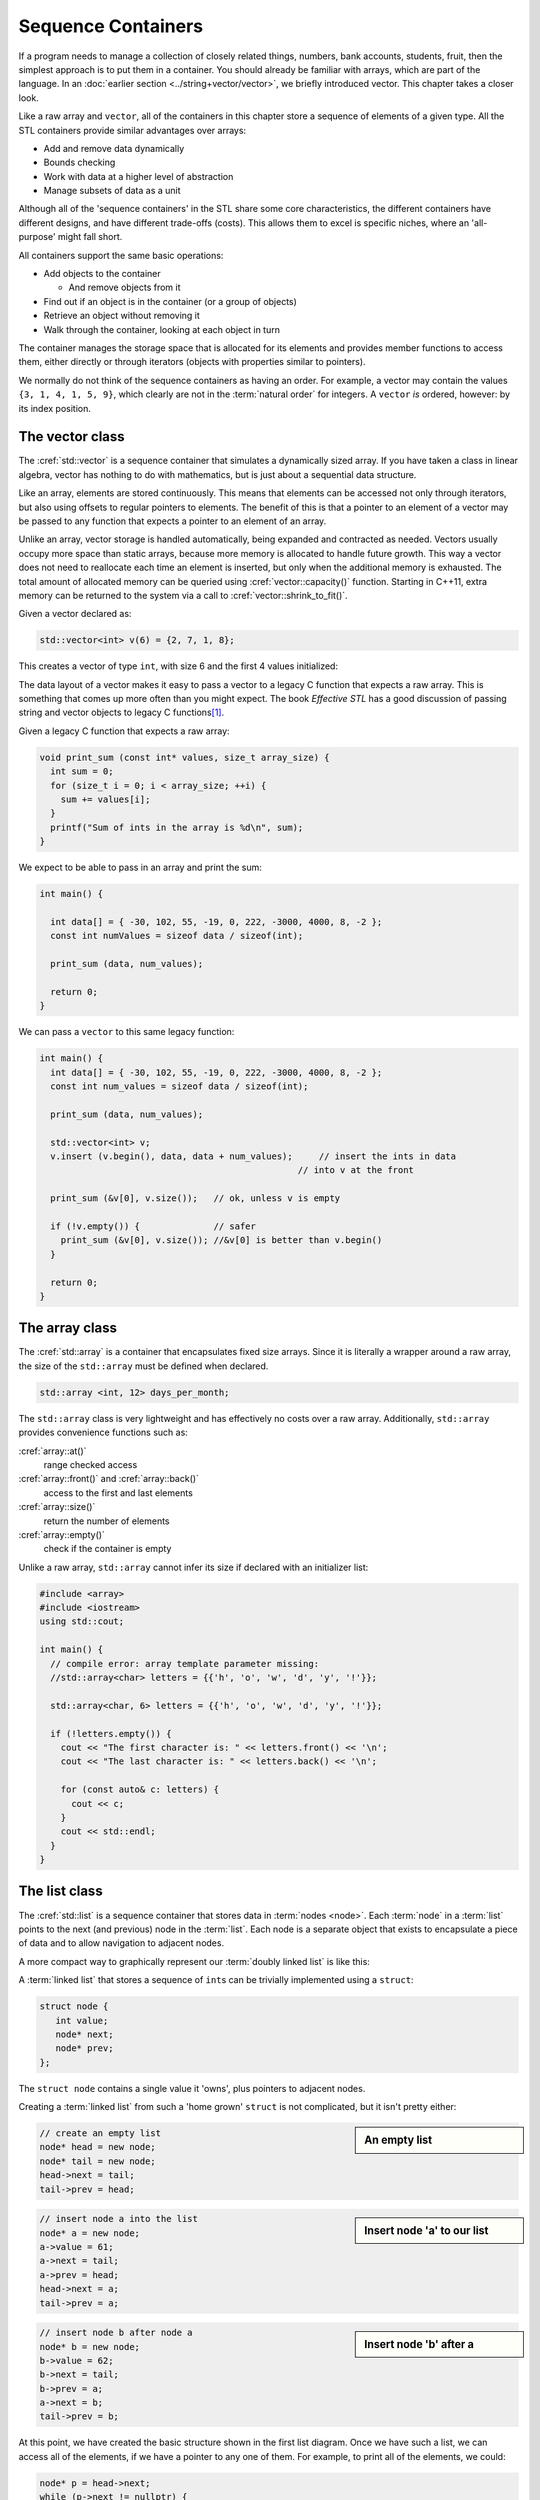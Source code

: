 ..  Copyright (C)  Dave Parillo.  Permission is granted to copy, distribute
    and/or modify this document under the terms of the GNU Free Documentation
    License, Version 1.3 or any later version published by the Free Software
    Foundation; with Invariant Sections being Forward, and Preface,
    no Front-Cover Texts, and no Back-Cover Texts.  A copy of
    the license is included in the section entitled "GNU Free Documentation
    License".

.. index:: 
   single: sequence containers

Sequence Containers
===================

If a program needs to manage a collection of closely related things,
numbers, bank accounts, students, fruit, 
then the simplest approach is to put them in a container.
You should already be familiar with arrays,
which are part of the language.
In an :doc:`earlier section <../string+vector/vector>`, 
we briefly introduced vector.
This chapter takes a closer look.

Like a raw array and ``vector``, all of the containers in this chapter
store a sequence of elements of a given type.
All the STL containers provide similar advantages over arrays:

- Add and remove data dynamically
- Bounds checking
- Work with data at a higher level of abstraction
- Manage subsets of data as a unit

Although all of the 'sequence containers' in the STL
share some core characteristics,
the different containers have different designs,
and have different trade-offs (costs).
This allows them to excel is specific niches,
where an 'all-purpose' might fall short.

All containers support the same basic operations:

- Add objects to the container

  - And remove objects from it

- Find out if an object is in the container (or a group of objects)
- Retrieve an object without removing it
- Walk through the container, looking at each object in turn

The container manages the storage space that is allocated for its elements and 
provides member functions to access them,
either directly or through iterators (objects with properties similar to pointers).

We normally do not think of the sequence containers as having an order.
For example, a vector may contain the values ``{3, 1, 4, 1, 5, 9}``,
which clearly are not in the :term:`natural order` for integers.
A ``vector`` *is* ordered, however: by its index position.


.. index:: 
   pair: sequence containers; vector

The vector class
----------------
The :cref:`std::vector` is a sequence container that simulates a dynamically sized array.
If you have taken a class in linear algebra, vector has nothing to do with mathematics,
but is just about a sequential data structure.

Like an array, elements are stored continuously.
This means that elements can be accessed not only through iterators, 
but also using offsets to regular pointers to elements.
The benefit of this is that a pointer to an element of a vector may be passed 
to any function that expects a pointer to an element of an array.

Unlike an array,
vector storage is handled automatically, being expanded and contracted as needed. 
Vectors usually occupy more space than static arrays, 
because more memory is allocated to handle future growth. 
This way a vector does not need to reallocate each time an element is inserted, 
but only when the additional memory is exhausted. 
The total amount of allocated memory can be queried using :cref:`vector::capacity()` function. 
Starting in C++11, extra memory can be returned to the system via a call to :cref:`vector::shrink_to_fit()`. 

Given a vector declared as:

.. code-block:: cpp

   std::vector<int> v(6) = {2, 7, 1, 8};

This creates a vector of type ``int``, with size 6 and the first 4 values initialized:

.. graphviz:: 
   :alt: A vector of type int

   digraph {
     graph [fontname = "Bitstream Vera Sans", 
            labelloc=b,
            label="A vector of type int"
     ];
     node [fontname = "Bitstream Vera Sans", fontsize=14, shape=plaintext];
     "Indices:" -> "Values:" [color=white];
     "uninitialized values";

     node [shape=record, width=4.75, fixedsize=true];
     indices [label="v[0] | v[1] | v[2] | v[3]| v[4] | v[5]", color=white];
     values [label="<f0> 2 | <f1> 7 | <f2> 1 | <f3> 8 | <f4> ? | <f5> ? ", 
             color=black, fillcolor=lightblue, style=filled];

     values:f4,values:f5 -> "uninitialized values" [dir=back];
     { rank=same; "Values:"; values }
     { rank=same; "Indices:"; indices }
   }

The data layout of a vector makes it easy to pass a vector to a legacy C
function that expects a raw array.
This is something that comes up more often than you might expect.
The book *Effective STL* has a good discussion of 
passing string and vector objects to legacy C functions\ [1]_\ .

Given a legacy C function that expects a raw array:

.. code-block:: cpp

  void print_sum (const int* values, size_t array_size) {
    int sum = 0;
    for (size_t i = 0; i < array_size; ++i) {
      sum += values[i];
    }
    printf("Sum of ints in the array is %d\n", sum);
  }

We expect to be able to pass in an array and print the sum:

.. code-block:: cpp

   int main() {

     int data[] = { -30, 102, 55, -19, 0, 222, -3000, 4000, 8, -2 };
     const int numValues = sizeof data / sizeof(int);

     print_sum (data, num_values);

     return 0;
   }

We can pass a ``vector`` to this same legacy function:

.. code-block:: cpp

   int main() {
     int data[] = { -30, 102, 55, -19, 0, 222, -3000, 4000, 8, -2 };
     const int num_values = sizeof data / sizeof(int);

     print_sum (data, num_values);

     std::vector<int> v;
     v.insert (v.begin(), data, data + num_values);	// insert the ints in data
                                                    // into v at the front

     print_sum (&v[0], v.size());   // ok, unless v is empty

     if (!v.empty()) {              // safer
       print_sum (&v[0], v.size()); //&v[0] is better than v.begin()
     }

     return 0;
   }


.. index:: 
   pair: sequence containers; array

The array class
---------------
The :cref:`std::array` is a container that encapsulates fixed size arrays.
Since it is literally a wrapper around a raw array,
the size of the ``std::array`` must be defined when declared.

.. code-block:: cpp

   std::array <int, 12> days_per_month;

The ``std::array`` class is very lightweight and has effectively no
costs over a raw array.
Additionally, ``std::array`` provides convenience functions such as:

:cref:`array::at()`
   range checked access

:cref:`array::front()` and :cref:`array::back()`
   access to the first and last elements

:cref:`array::size()`
   return the number of elements

:cref:`array::empty()`
   check if the container is empty

Unlike a raw array, ``std::array`` cannot infer its size if
declared with an initializer list:

.. code-block:: cpp

   #include <array>
   #include <iostream>
   using std::cout;

   int main() {
     // compile error: array template parameter missing:
     //std::array<char> letters = {{'h', 'o', 'w', 'd', 'y', '!'}};

     std::array<char, 6> letters = {{'h', 'o', 'w', 'd', 'y', '!'}};

     if (!letters.empty()) {
       cout << "The first character is: " << letters.front() << '\n';
       cout << "The last character is: " << letters.back() << '\n';

       for (const auto& c: letters) {
         cout << c;
       }
       cout << std::endl;
     }
   }

.. index:: 
   pair: sequence containers; list

The list class
--------------
The :cref:`std::list` is a sequence container that stores data in :term:`nodes <node>`.
Each :term:`node` in a :term:`list` points to the next (and previous) node in the :term:`list`.
Each node is a separate object that exists to encapsulate a piece of data
and to allow navigation to adjacent nodes.

.. graphviz::
   :alt: Linked list nodes

    digraph list {
       graph [
          rankdir=LR;
          //splines=ortho;
          compound=true;
          labelloc=b;
          label="Linked list nodes";
          ranksep = 1;
       ];
       node [fontname = "Bitstream Vera Sans", fontsize=14,
                 style=filled, fillcolor=lightblue,
                 shape=record, width=0.5, height=.25, label=""];

      
      subgraph cluster_h {
        labelloc=t
        label="head"
        head [label=" |next()| "]
      }

      subgraph cluster_a {
        labelloc=t
        label="Node A" 
        a [label="data|next()|prev()"]
      }

        subgraph cluster_b {
        labelloc=t
        label="Node B" 
         b [label="data|next()|prev()"]
      }

      subgraph cluster_t {
        labelloc=t
        label="tail"
         tail [label=" | | prev()"]
      }

      head:m-> a [lhead=cluster_a];

      a -> b [lhead=cluster_b];
      a:s -> head:s [lhead=cluster_h];

      b -> tail [lhead=cluster_t];
      b:s -> a:s [lhead=cluster_a];

      tail:s -> b:s [lhead=cluster_b];
    }

A more compact way to graphically represent our :term:`doubly linked list` is like this:

.. graphviz::
   :alt: A compact linked list diagram

   // doubly linked list
   digraph g {
       node [fontname = "Bitstream Vera Sans", fontsize=14,
             style=filled, fillcolor=lightblue,
             shape=box, width=0.5, height=.25];


       head [style=dotted, fillcolor=white];
       tail [style=dotted, fillcolor=white];

       head -> a -> b -> tail [ arrowhead=vee, arrowsize=0.5];
       tail -> b -> a -> head [ arrowhead=vee, arrowsize=0.5];

      {rank=same; head a b tail}
   }
   
A :term:`linked list` that stores a sequence of ``int``\s can be trivially implemented using a ``struct``:

.. code-block:: cpp

   struct node {
      int value;
      node* next;
      node* prev;
   };

The ``struct node`` contains a single value it 'owns',
plus pointers to adjacent nodes.

Creating a :term:`linked list` from such a 'home grown' ``struct`` is not complicated,
but it isn't pretty either:

.. sidebar:: An empty list

    .. digraph:: empty
       
       graph [
          nodesep=1,
       ];
       node [fontname = "Bitstream Vera Sans", fontsize=14,
             style=dotted, 
             shape=box, width=0.5, height=.25];

       head -> tail [constraint=false];
       tail-> head [constraint=false];

.. code-block:: cpp

   // create an empty list
   node* head = new node;
   node* tail = new node;
   head->next = tail;
   tail->prev = head;


.. sidebar:: Insert node 'a' to our list

    .. digraph:: node_a

        graph [
           rankdir=LR,
           nodesep=1
        ];
        node [fontname = "Bitstream Vera Sans", fontsize=14,
              style=filled, fillcolor=lightblue, 
              shape=box, width=0.5, height=.25];

        head,tail [style=dotted, fillcolor=white];

        head,tail-> a
        a -> head, tail

.. code-block:: cpp

   // insert node a into the list
   node* a = new node;
   a->value = 61;
   a->next = tail;
   a->prev = head;
   head->next = a;
   tail->prev = a;

.. sidebar:: Insert node 'b' after a

    .. digraph:: node_b

       graph [
           rankdir=LR,
           nodesep=1
        ];
        node [fontname = "Bitstream Vera Sans", fontsize=14,
              style=filled, fillcolor=lightblue, 
              shape=box, width=0.5, height=.25];

        head,tail [style=dotted, fillcolor=white];

        head -> a -> b -> tail;
        tail -> b -> a -> head;

.. code-block:: cpp

   // insert node b after node a
   node* b = new node;
   b->value = 62;
   b->next = tail;
   b->prev = a;
   a->next = b;
   tail->prev = b;

At this point, we have created the basic structure shown in the first list diagram.
Once we have such a list, we can access all of the elements,
if we have a pointer to any one of them.
For example, to print all of the elements, we could:

.. code-block:: cpp

   node* p = head->next;
   while (p->next != nullptr) {
     std::cout << p->value << ' ';
     p = p->next;
   }


Which, given the list we created, will print ``61 62\0``.

Obviously, no one would want to use such a list.
Every trivial detail needs to be managed, and any program using it
would be more likely to leak memory or fail suddenly due to some programming error.

The :cref:`std::list` class hides all the implementation details and
provides a list with many convenient features:

.. code-block:: cpp

   #include <iostream>
   #include <list>
   using std::cout;

   void print_list(const list<int>&);

   int main () {
     std::list<int> list = { 1, 2, 3, 4, 5, 6, 7, 8, 9, 10 };
     cout << "size: "  << list.size();
     cout << "\nfront: " << list.front();
     cout << "\nback: "  << list.back();

     cout << "\n\npush_back 13: ";
     list.push_back(13);
     cout << "\nsize: "  << list.size();
     cout << "\nback() " << list.back();

     print_list(list);

     return 0;
   }

   void print_list(const std::list<int>& list) {
     if (list.empty()) {
       cout << "list is empty.\n";
     } else {
       cout << "list contains:\n";
     }
     for(const int i: list) {
       cout << i << " ";
     }
     cout << "\n\n";
   }

The defining operations of a :cref:`std::list` are:

push_back
   Add a new element to the end of the list

pop_back
   Remove an element from the end of the list.

back
   Get the value of the element at the end of the list

push_front
   Add a new element to the beginning of the list

pop_front
   Remove an element from the beginning of the list.

front
   Get the value of the element at the beginning of the list


.. note:: empty() vs. size() == 0

   In most containers, calling ``size()`` is constant time.

   That is it takes the same amount of time regardless of
   the number items in the container.

   Not so for lists.

   There are situations where a list cannot determine the size
   without traversing the range and counting them.

   In general, never assume ``size()`` is as efficient as ``empty()``.

   If you **really** want to know if a container is empty (or not),
   then call ``empty()``.

   If you **really** want to know the number of elements in a container,
   then call ``size()``.

   See *Effective STL*, for more details\ [2]_\ .

Underneath, the standard library ``list`` is not very different from the ``struct node`` above.
The primary characteristics are:

- All data is stored on the heap
- Node traversal is accomplished by following pointers from one node to the next
- Access based on an index is not allowed.
  This kind of access, called *random  access* describes
  the ability to compute a location in memory using a starting address and an offset.
  Arrays and vectors support random access.
  Linked lists do not.


std::forward_list
.................
Like :cref:`std::list`, 
the :cref:`std::forward_list` is a container that stores elements in :term:`nodes <node>`
A :term:`forward list <singly linked list>` only defines pointers to the next node in the list.
This means that a forward list can only be traversed in the direction of the tail.

.. digraph:: list

   rankdir=LR;
   node [fontname = "Bitstream Vera Sans", fontsize=14,
             style=filled, fillcolor=lightblue,
             shape=record];

   head [shape=box];
   a [label="{ <data> 8 | <ref>  }", width=1.2]
   b [label="{ <data> 13 | <ref>  }"];
   c [label="{ <data> 21 | <ref>  }"];
   tail [shape=box];
   head:e -> a:w     [arrowhead=vee];
   a:ref:c -> b:data [arrowhead=vee, arrowtail=dot, dir=both, tailclip=false, arrowsize=1.2];
   b:ref:c -> c:data [arrowhead=vee, arrowtail=dot, dir=both, tailclip=false];
   c:ref:c -> tail:w [arrowhead=vee, arrowtail=dot, dir=both, tailclip=false];


The defining operations of a :cref:`std::forward_list` are:

push_front
   Add a new element to the beginning of the list

pop_front
   Remove an element from the beginning of the list.

front
   Get the value of the element at the beginning of the list

Compared to :cref:`std::list` this container provides more space efficient storage 
when bidirectional iteration is not needed.
A very light-weight container, 
it does not have any overhead compared to its implementation in C. 


.. index:: 
   pair: sequence containers; stack

The stack class
---------------
The :cref:`std::stack` is a container adapter that gives the programmer the 
functionality of a stack - specifically, a Last-In-First-Out (LIFO) data structure.

The class template acts as a wrapper to the underlying container - only 
a specific set of functions is provided. 
The stack pushes and pops the element from the back of the underlying container, 
known as the top of the stack.

The defining operations of a :cref:`std::stack` are:

push
   Add a new element to the top of the stack.

pop
   Remove an element from the top of the stack.
   In some languages, but not ``std::stack``, pop returns 
   the element that is removed.

top
   Get the value of the element at the top of the stack.
   
.. graphviz::
   :alt: std::stack elements

   // shows push and pop
   digraph g {
       graph [
          rankdir=LR;
          labelloc=b;
          label="std::stack elements";
       ];
       node [fontname = "Bitstream Vera Sans", fontsize=14,
             style=filled, fillcolor=lightblue,
             shape=box, width=0.5, height=.25, label=""];


       a,b,d,e;
       node [style=none];
       c [label=". . .", color=white];

       top [shape=none, label="top()"];
       push [shape=none, label="push()"];
       pop [shape=none, label="pop()"];

       a -> b -> c -> d -> e [dir=none, arrowhead=vee];
       push -> a [style=dotted];
       pop -> a [dir=back,style=dotted];

       pop:e -> top:w [style=invis]   
       top -> a [style=dotted, dir=back, constraint=false];
   }

.. code-block:: cpp

   #include <iostream>
   #include <stack>
   #include <string>
   using std::cout;
   using std::stack;

   #define StackContainer typename

   // remove all elements from a stack and print them out
   template <StackContainer C>
   void pop_all(C& s) {
     while(!s.empty()) {
       cout << s.top() << " ";
       s.pop();
     }
     cout << "\npopped all from stack\n";
   }

   int main () {
     stack<std::string> strings;
     cout << "push strings onto stack...\n";
     strings.push("one");
     strings.push("two");
     strings.push("three");
     strings.push("four");
     strings.push("five");

     cout << "size of stack before: " << strings.size() << '\n';
     pop_all (strings);
     cout << "size of stack after: " << strings.size() << '\n';
     if (strings.empty()) {
       cout << "stack is empty.\n";
     }


     return 0;
   }

which returns:

.. code-block:: none

   push strings onto stack...
   size of stack before: 5
   five four three two one
   popped all from stack
   size of stack after: 0
   stack is empty.
       
It is also possible to initialize a stack from a vector, list or array:

.. code-block:: cpp

   #include <iostream>
   #include <stack>
   #include <list>
   using std::cout;
   using std::stack;

   #define StackContainer typename

   template <StackContainer C>
   void pop_all(C& s) {
     while(!s.empty()) {
       cout << s.top() << " ";
       s.pop();
     }
     cout << "\npopped all from stack\n";
   }

   int main () {
     cout << "initialize stack from list:\n";
     std::list<int> tmp = { 1, 2, 3, 4, 5 };
     stack<int, std::list<int>> numbers(tmp);

     cout << "list has " << tmp.size() << " entries\n";
     pop_all (numbers);
     if (numbers.empty()) {
       cout << "stack is empty.\n";
     }

     return 0;
   }

which returns:

.. code-block:: none

   initialize stack from list:
   list has 5 entries
   5 4 3 2 1
   popped all from stack
   stack is empty.

Notice the elements from the list are pushed onto the stack in the order
they are retrieved from the list.
The number ``1`` is pushed first, so when iniitialization is complete,
it is on the bottom of the stack.
   
Stack elements **cannot** be accessed directly in the way
you are used to with other sequential containers like
arrays, vectors, and lists.
To 'visit' each element in a ``stack``, the items need to be popped off.

If you think you need to visit all the elements in a ``stack``, 
then you probably should not be using a ``stack``.

The STL containers ``std::vector``, ``std::list``, 
and ``std::deque`` can be adapted to create a ``stack``.


.. index:: 
   pair: sequence containers; queue

The queue class
---------------
The :cref:`std::queue` is a container adapter that gives the programmer the 
functionality of a queue - specifically, a FIFO (first-in, first-out) data structure.

The class template acts as a wrapper to the underlying container - only 
a specific set of functions is provided. 
The queue pushes elements on the back of the underlying container, 
and pops them from the front.

.. graphviz::
   :alt: std::queue elements

   digraph g {
       graph [
          labelloc=b;
          label="std::queue elements";
       ];
       node [fontname = "Bitstream Vera Sans", fontsize=14,
             style=filled, fillcolor=lightblue,
             shape=box, width=0.5, height=.25, label=""];

       a,b,d,e;
       node [style=none];
       c [label=". . .", color=white];

       back [shape=none, label="back()"];
       front [shape=none, label="front()"];

       a -> b -> c -> d -> e [ arrowhead=vee];
       back -> a:w [dir=back];
       e:e -> front;

       node [style=invis] x,y;
       x -> a [style=invis];
       y -> e [style=invis];
       {rank=sink; a b c d e}
   }


The defining operations of a :cref:`std::queue` are:

push
   Add a new element to the back (end) of the queue.

pop
   Remove an element from the front (beginning) of the queue.

front
   Get the value of the element at the beginning of the queue.

back
   Get the value of the element at the end of the queue.

.. graphviz::
   :alt: std::queue operations

   // shows push and pop, enqueue / dequeue
   digraph g {
       graph [
          labelloc=b;
          label="std::queue operations";
       ];
       node [fontname = "Bitstream Vera Sans", fontsize=14,
             style=filled, fillcolor=lightblue,
             shape=box, width=0.5, height=.25, label=""];


       o,z [style=dotted];
       a,b,d,e;
       node [style=none];
       c [label=". . .", color=white];

       back [shape=none, label="push()"];
       front [shape=none, label="pop()"];

       o -> a -> b -> c -> d -> e [ arrowhead=vee];
       e -> z [ arrowhead=none];
       back -> o [style=dotted];
       front -> z [style=dotted, dir=back];

       {rank=sink; o a b c d e z}
   }


Minor modifications change ``pop_all()`` from a function
performing ``stack`` operations into one
performing ``queue`` operations:

.. code-block:: cpp

   #include <iostream>
   #include <queue>

   #define QueueContainer typename

   template <QueueContainer C>
   void pop_all(C& q) {
     while(!q.empty()) {
       std::cout << q.front() << " ";
       q.pop();
     }
     std::cout << "\npopped all from queue\n";
   }

The STL containers ``std::list`` and ``std::deque`` can be adapted to create a queue.

.. index:: 
   pair: sequence containers; deque

The deque class
---------------
The :cref:`std::deque` (double-ended queue) is an indexed sequence container that 
allows fast insertion and deletion at both its beginning and its end. 
In addition, 
insertion and deletion at either end of a ``deque`` never invalidates pointers 
or references to the rest of the elements.

It's primary role in the standard library is to function as
the default container underlying ``std::stack`` and ``std::queue``.


-----

.. admonition:: More to Explore

   - `Sequence containers <http://en.cppreference.com/w/cpp/container>`_

.. topic:: Footnotes

   .. [1] Effective STL (Item #16) by Scott Meyers (Addison-Wesley Professional).  Copyright 2001 Scott Meyers, 978-0-201-74962-5.
   .. [2] Effective STL (Item #4).

